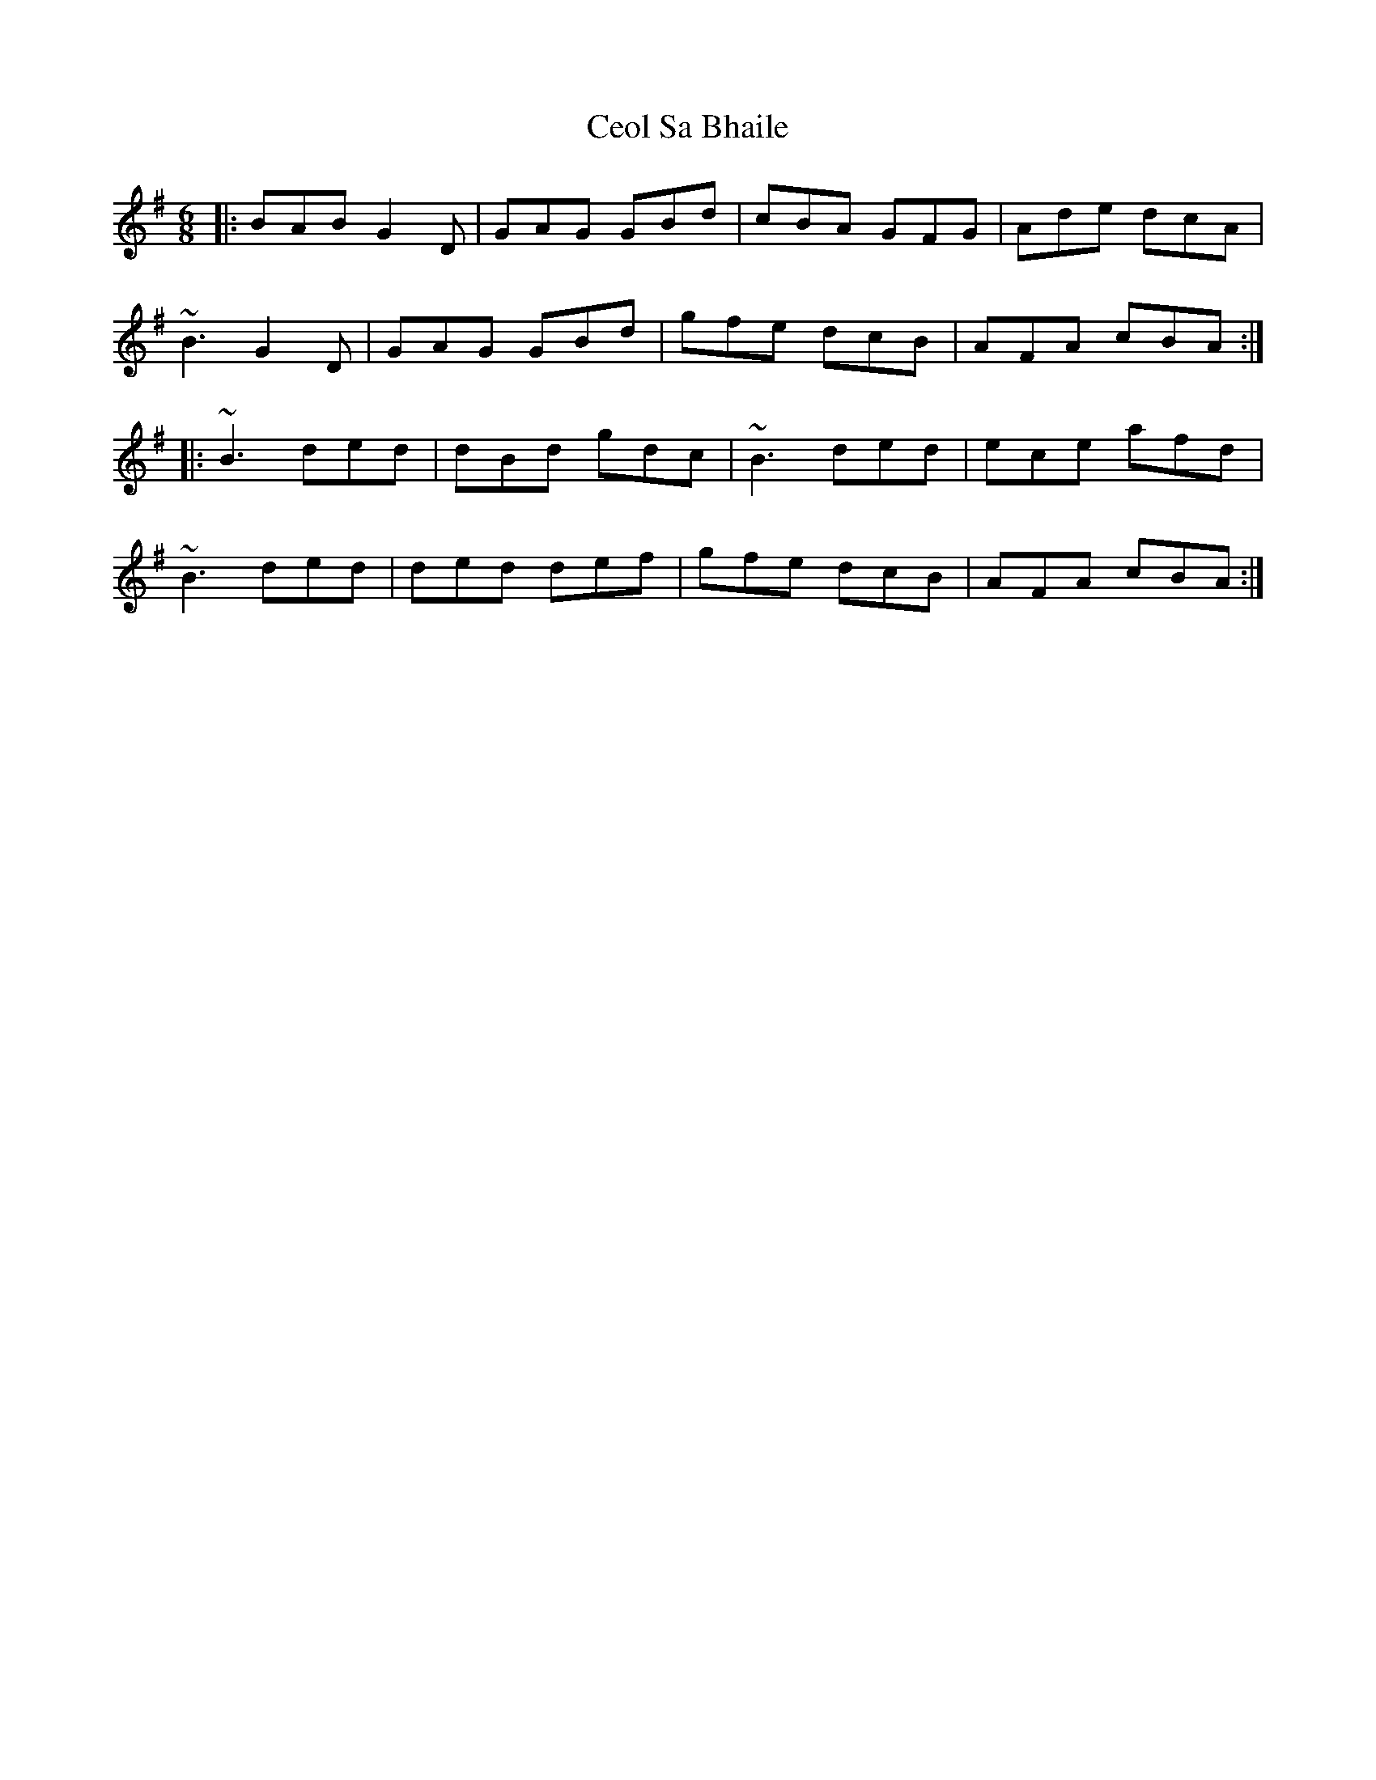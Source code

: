 X: 6708
T: Ceol Sa Bhaile
R: jig
M: 6/8
K: Gmajor
|:BAB G2D|GAG GBd|cBA GFG|Ade dcA|
~B3 G2D|GAG GBd|gfe dcB|AFA cBA:|
|:~B3 ded|dBd gdc|~B3 ded|ece afd|
~B3 ded|ded def|gfe dcB|AFA cBA:|

